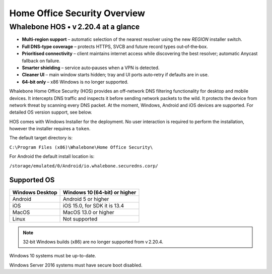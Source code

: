 ******************************
Home Office Security Overview
******************************

Whalebone HOS • v 2.20.4 at a glance
----------------------------------

* **Multi‑region support** – automatic selection of the nearest resolver
  using the new *REGION* installer switch.
* **Full DNS‑type coverage** – protects HTTPS, SVCB and future record
  types out‑of‑the‑box.
* **Prioritised connectivity** – client maintains internet access while
  discovering the best resolver; automatic Anycast fallback on failure.
* **Smarter shielding** – service auto‑pauses when a VPN is detected.
* **Cleaner UI** – main window starts hidden; tray and UI ports auto‑retry
  if defaults are in use.
* **64‑bit only** – x86 Windows is no longer supported.

Whalebone Home Office Security (HOS) provides an off-network DNS filtering functionality for desktop and mobile devices. It intercepts DNS traffic and inspects it before sending network packets to the wild. 
It protects the device from network threat by scanning every DNS packet. At the moment, Windows, Android and iOS devices are supported. For detailed OS version support, see below.

.. image:: ./img/hos-overview.png
    :align: center

HOS comes with Windows Installer for the deployment. No user interaction is required to perform the installation, however the installer requires a ``token``. 

The default target directory is:

``C:\Program Files (x86)\Whalebone\Home Office Security\``

For Android the default install location is:

``/storage/emulated/0/Android/io.whalebone.securedns.corp/``

Supported OS
====================


+-----------------+----------------------------------+
| Windows Desktop | Windows 10 (64‑bit) or higher    |
+=================+==================================+
| Android         | Android 5 or higher              |
+-----------------+----------------------------------+
| iOS             | iOS 15.0, for SDK it is 13.4     |
+-----------------+----------------------------------+
| MacOS           | MacOS 13.0 or higher             |
+-----------------+----------------------------------+
| Linux           | Not supported                    |
+-----------------+----------------------------------+

.. note:: 32‑bit Windows builds (x86) are no longer supported from v 2.20.4.

Windows 10 systems must be up-to-date.

Windows Server 2016 systems must have secure boot disabled.



